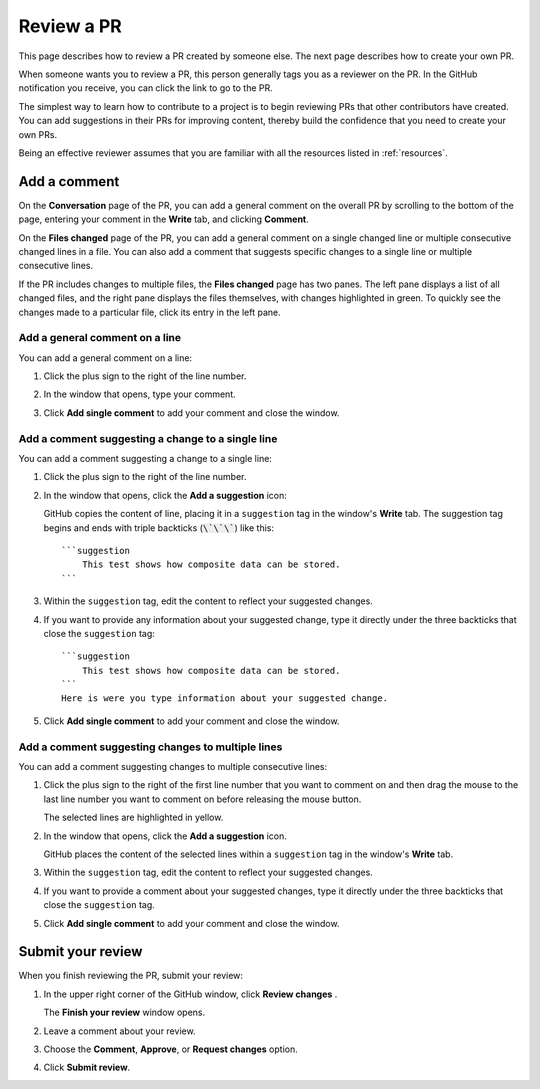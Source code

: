 .. _review_pr:

Review a PR
===========

This page describes how to review a PR created by someone else. The
next page describes how to create your own PR.

When someone wants you to review a PR, this person generally tags you as a
reviewer on the PR. In the GitHub notification you receive, you can click the
link to go to the PR.

The simplest way to learn how to contribute to a project is to begin reviewing
PRs that other contributors have created. You can add suggestions in their PRs
for improving content, thereby build the confidence that you need to create your
own PRs.

Being an effective reviewer assumes that you are familiar with all the
resources listed in :ref:`resources`.

.. _add_comments:

Add a comment
-------------

On the **Conversation** page of the PR, you can add a general comment on the
overall PR by scrolling to the bottom of the page, entering your comment in
the **Write** tab, and clicking **Comment**.

On the **Files changed** page of the PR, you can add a general comment on
a single changed line or multiple consecutive changed lines in a file. You can
also add a comment that suggests specific changes to a single line or multiple
consecutive lines.

If the PR includes changes to multiple files, the **Files changed** page has
two panes. The left pane displays a list of all changed files, and the right pane
displays the files themselves, with changes highlighted in green. To quickly
see the changes made to a particular file, click its entry in the left pane.

.. _add_comment_on_line:

Add a general comment on a line
~~~~~~~~~~~~~~~~~~~~~~~~~~~~~~~

You can add a general comment on a line:

#. Click the plus sign to the right of the line number.

   .. image:: ..//_static/GitHub_line_selector_suggestions.png
      :alt: Line selector

#. In the window that opens, type your comment.
#. Click **Add single comment** to add your comment and close the window.

Add a comment suggesting a change to a single line
~~~~~~~~~~~~~~~~~~~~~~~~~~~~~~~~~~~~~~~~~~~~~~~~~~

You can add a comment suggesting a change to a single line:

#. Click the plus sign to the right of the line number.
#. In the window that opens, click the **Add a suggestion** icon:

   .. image:: ..//_static/icon_add_suggestion.png
      :alt: Add a suggestion icon

   GitHub copies the content of line, placing it in a ``suggestion`` tag in the
   window's **Write** tab. The suggestion tag begins and ends with triple
   backticks (:code:`\`\`\``) like this::

      ```suggestion
          This test shows how composite data can be stored.
      ```


#. Within the ``suggestion`` tag, edit the content to reflect your suggested
   changes.
#. If you want to provide any information about your suggested change, type it
   directly under the three backticks that close the ``suggestion`` tag::

      ```suggestion
          This test shows how composite data can be stored.
      ```
      Here is were you type information about your suggested change.

#. Click **Add single comment** to add your comment and close the window.

Add a comment suggesting changes to multiple lines
~~~~~~~~~~~~~~~~~~~~~~~~~~~~~~~~~~~~~~~~~~~~~~~~~~~

You can add a comment suggesting changes to multiple consecutive lines:

#. Click the plus sign to the right of the first line number that you want to comment on
   and then drag the mouse to the last line number you want to comment on before
   releasing the mouse button.

   The selected lines are highlighted in yellow.

#. In the window that opens, click the **Add a suggestion** icon.

   GitHub places the content of the selected lines within a ``suggestion`` tag in
   the window's **Write** tab.

#. Within the ``suggestion`` tag, edit the content to reflect your suggested
   changes.
#. If you want to provide a comment about your suggested changes, type it
   directly under the three backticks that close the ``suggestion`` tag.
#. Click **Add single comment** to add your comment and close the window.

Submit your review
------------------

When you finish reviewing the PR, submit your review:

#. In the upper right corner of the GitHub window, click **Review changes** .

   The **Finish your review** window opens.

#. Leave a comment about your review.
#. Choose the **Comment**, **Approve**, or **Request changes** option.
#. Click **Submit review**.
